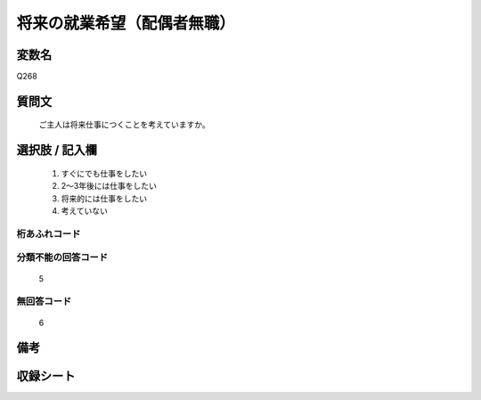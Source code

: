 .. title:: Q268
.. rst-class:: item
====================================================================================================
将来の就業希望（配偶者無職）
====================================================================================================

.. rst-class:: varname
変数名
==================

Q268

.. rst-class:: question
質問文
==================


   ご主人は将来仕事につくことを考えていますか。



.. rst-class:: answer
選択肢 / 記入欄
======================

  
     1. すぐにでも仕事をしたい
  
     2. 2～3年後には仕事をしたい
  
     3. 将来的には仕事をしたい
  
     4. 考えていない
  



.. rst-class:: overflow
桁あふれコード
-------------------------------
  


.. rst-class:: not_available
分類不能の回答コード
-------------------------------------
  5


.. rst-class:: not_available
無回答コード
-------------------------------------
  6


.. rst-class:: bikou
備考
==================



.. rst-class:: include_sheet
収録シート
=======================================
.. hlist::
   :columns: 3
   
   
   * p2_1
   
   * p3_1
   
   * p4_1
   
   * p5a_1
   
   * p6_1
   
   * p7_1
   
   * p8_1
   
   * p9_1
   
   * p10_1
   
   * p11ab_1
   
   * p12_1
   
   * p13_1
   
   * p14_1
   
   * p15_1
   
   * p16abc_1
   
   * p17_1
   
   * p18_1
   
   * p19_1
   
   * p20_1
   
   * p21abcd_1
   
   * p22_1
   
   * p23_1
   
   * p24_1
   
   * p25_1
   
   * p26_1
   
   


.. index:: Q268